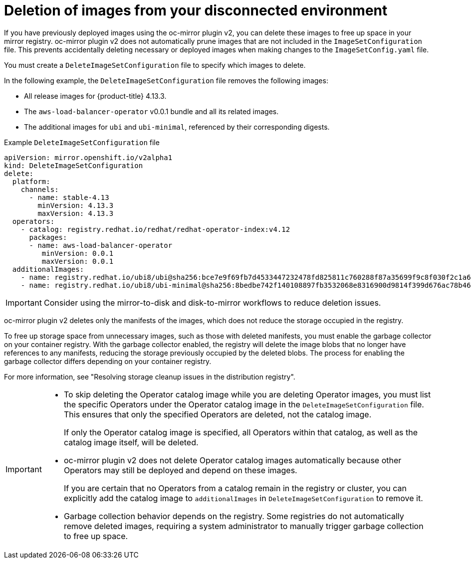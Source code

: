 // Module included in the following assemblies:
//
// * installing/disconnected_install/installing-mirroring-disconnected-v2.adoc

:_mod-docs-content-type: CONCEPT
[id="oc-mirror-workflows-delete-v2_{context}"]
= Deletion of images from your disconnected environment

If you have previously deployed images using the oc-mirror plugin v2, you can delete these images to free up space in your mirror registry.
oc-mirror plugin v2 does not automatically prune images that are not included in the `ImageSetConfiguration` file.
This prevents accidentally deleting necessary or deployed images when making changes to the `ImageSetConfig.yaml` file.

You must create a `DeleteImageSetConfiguration` file to specify which images to delete.

// If this is an action that users must take before running oc-mirror v2 after each previous instance of running the command, maybe this should be mentioned as a conditional prereq in some procedure. Which part of the process do you need to do this before? Do you have to do it before creating a new image set config file?

In the following example, the `DeleteImageSetConfiguration` file removes the following images:

* All release images for {product-title} 4.13.3.
* The `aws-load-balancer-operator` v0.0.1 bundle and all its related images.
* The additional images for `ubi` and `ubi-minimal`, referenced by their corresponding digests.

// In the example below, is the 4.12 Operator catalog image still deleted if the aws-load-balancer-operator is specified as well? If so, then I think that contradicts the final IMPORTANT admonition in this file unless I am misunderstanding something.

.Example `DeleteImageSetConfiguration` file
[source,yaml]
----
apiVersion: mirror.openshift.io/v2alpha1
kind: DeleteImageSetConfiguration
delete:
  platform:
    channels:
      - name: stable-4.13
        minVersion: 4.13.3
        maxVersion: 4.13.3
  operators:
    - catalog: registry.redhat.io/redhat/redhat-operator-index:v4.12
      packages:
      - name: aws-load-balancer-operator
         minVersion: 0.0.1
         maxVersion: 0.0.1
  additionalImages:
    - name: registry.redhat.io/ubi8/ubi@sha256:bce7e9f69fb7d4533447232478fd825811c760288f87a35699f9c8f030f2c1a6
    - name: registry.redhat.io/ubi8/ubi-minimal@sha256:8bedbe742f140108897fb3532068e8316900d9814f399d676ac78b46e740e34e
----

[IMPORTANT]
====
Consider using the mirror-to-disk and disk-to-mirror workflows to reduce deletion issues.
====

oc-mirror plugin v2 deletes only the manifests of the images, which does not reduce the storage occupied in the registry.

To free up storage space from unnecessary images, such as those with deleted manifests, you must enable the garbage collector on your container registry. With the garbage collector enabled, the registry will delete the image blobs that no longer have references to any manifests, reducing the storage previously occupied by the deleted blobs. The process for enabling the garbage collector differs depending on your container registry.

For more information, see "Resolving storage cleanup issues in the distribution registry".


[IMPORTANT]
====
* To skip deleting the Operator catalog image while you are deleting Operator images, you must list the specific Operators under the Operator catalog image in the `DeleteImageSetConfiguration` file. This ensures that only the specified Operators are deleted, not the catalog image.
+
If only the Operator catalog image is specified, all Operators within that catalog, as well as the catalog image itself, will be deleted.

* oc-mirror plugin v2 does not delete Operator catalog images automatically because other Operators may still be deployed and depend on these images.
+
If you are certain that no Operators from a catalog remain in the registry or cluster, you can explicitly add the catalog image to `additionalImages` in `DeleteImageSetConfiguration` to remove it.

* Garbage collection behavior depends on the registry. Some registries do not automatically remove deleted images, requiring a system administrator to manually trigger garbage collection to free up space.
====
